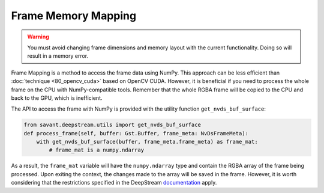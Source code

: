 Frame Memory Mapping
====================

.. warning::
    You must avoid changing frame dimensions and memory layout with the current functionality. Doing so will result in a memory error.

Frame Mapping is a method to access the frame data using NumPy. This approach can be less efficient than :doc:`technique <80_opencv_cuda>` based on OpenCV CUDA. However, it is beneficial if you need to process the whole frame on the CPU with NumPy-compatible tools. Remember that the whole RGBA frame will be copied to the CPU and back to the GPU, which is inefficient.

The API to access the frame with NumPy is provided with the utility function ``get_nvds_buf_surface``:

.. code-block:: python

    from savant.deepstream.utils import get_nvds_buf_surface
    def process_frame(self, buffer: Gst.Buffer, frame_meta: NvDsFrameMeta):
        with get_nvds_buf_surface(buffer, frame_meta.frame_meta) as frame_mat:
            # frame_mat is a numpy.ndarray

As a result, the ``frame_mat`` variable will have the ``numpy.ndarray`` type and contain the RGBA array of the frame being processed. Upon exiting the context, the changes made to the array will be saved in the frame. However, it is worth considering that the restrictions specified in the DeepStream `documentation <https://docs.nvidia.com/metropolis/deepstream/python-api/PYTHON_API/Methods/methodsdoc.html#get-nvds-buf-surface>`__ apply.
